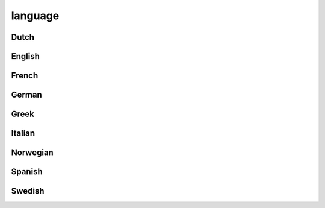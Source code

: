 ########
language
########

Dutch
-----

English
-------

French
------

German
------

Greek
-----

Italian
-------

Norwegian
---------

Spanish
-------

Swedish
-------

